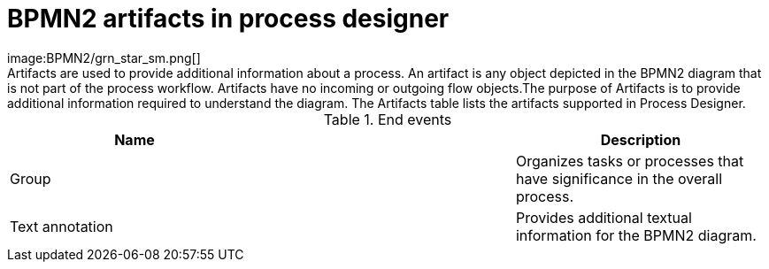 [id='bpmn-artifacts_{context}']
= BPMN2 artifacts in process designer 
image:BPMN2/grn_star_sm.png[]
Artifacts are used to provide additional information about a process. An artifact is any object depicted in the BPMN2 diagram that is not part of the process workflow. Artifacts have no incoming or outgoing flow objects.The purpose of Artifacts is to provide additional information required to understand the diagram. The Artifacts table lists the artifacts supported in Process Designer.

.End events
[cols="3"]
|===
h| Name
h|
h| Description

| Group
|
| Organizes tasks or processes that have significance in the overall process.

| Text annotation
|
| Provides additional textual information for the BPMN2 diagram.


|===
